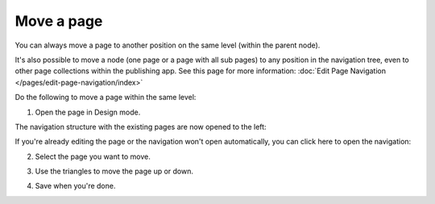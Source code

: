Move a page
===========================================

You can always move a page to another position on the same level (within the parent node). 

It's also possible to move a node (one page or a page with all sub pages) to any position in the navigation tree, even to other page collections within the publishing app. See this page for more information: :doc:`Edit Page Navigation </pages/edit-page-navigation/index>`

Do the following to move a page within the same level:

1. Open the page in Design mode.

.. image:: select-edit-new2.png

The navigation structure with the existing pages are now opened to the left:

.. image:: page-structure-new2.png

If you're already editing the page or the navigation won't open automatically, you can click here to open the navigation:

.. image:: open-navigation-new2.png

2. Select the page you want to move.

.. image:: move-page-select-new.png

3. Use the triangles to move the page up or down.

.. image:: move-page-traingles-new.png

4. Save when you're done.

